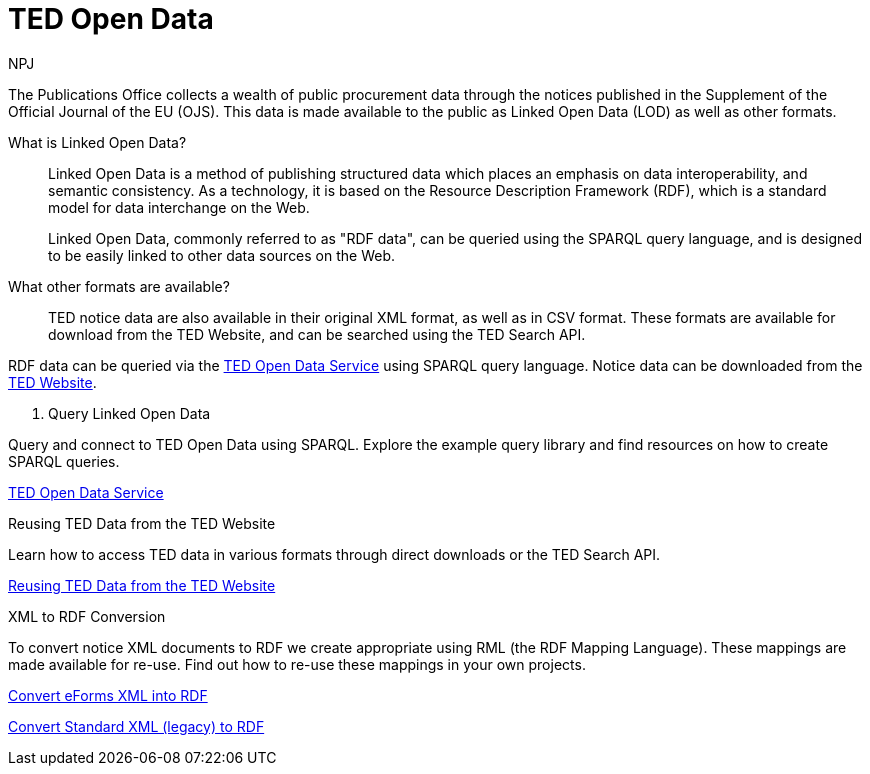 :doctitle: TED Open Data
:doccode: ODS-ROOT-01
:author: NPJ
:authoremail: nicole-anne.paterson-jones@ext.ec.europa.eu
:docdate: September 2023

The Publications Office collects a wealth of public procurement data through the notices published in the Supplement of the Official Journal of the EU (OJS). This data is made available to the public as Linked Open Data (LOD) as well as other formats.

What is Linked Open Data?::
Linked Open Data is a method of publishing structured data which places an emphasis on data interoperability, and semantic consistency. As a technology, it is based on the Resource Description Framework (RDF), which is a standard model for data interchange on the Web. 
+
Linked Open Data, commonly referred to as "RDF data", can be queried using the SPARQL query language, and is designed to be easily linked to other data sources on the Web.

What other formats are available?::
TED notice data are also available in their original XML format, as well as in CSV format. These formats are available for download from the TED Website, and can be searched using the TED Search API.

RDF data can be queried via the https://docs.ted.europa.eu/ted-open-data[TED Open Data Service] using SPARQL query language. Notice data can be downloaded from the https://ted.europa.eu/en/[TED Website]. 

[.tile-container]
--

[.tile]
. Query Linked Open Data

****
Query and connect to TED Open Data using SPARQL. Explore the example query library and find resources on how to create SPARQL queries. 

xref:ODS::data_index.adoc[TED Open Data Service]
****

[.tile]
.Reusing TED Data from the TED Website

****
Learn how to access TED data in various formats through direct downloads or the TED Search API.

xref:reuse:index.adoc[Reusing TED Data from the TED Website]
****

[.tile]
.XML to RDF Conversion

****
To convert notice XML documents to RDF we create appropriate using RML (the RDF Mapping Language). These mappings are made available for re-use. Find out how to re-use these mappings in your own projects.

xref:mapping_eforms:index.adoc[Convert eForms XML into RDF]

xref:mapping:index.adoc[Convert Standard XML (legacy) to RDF]
****
--
